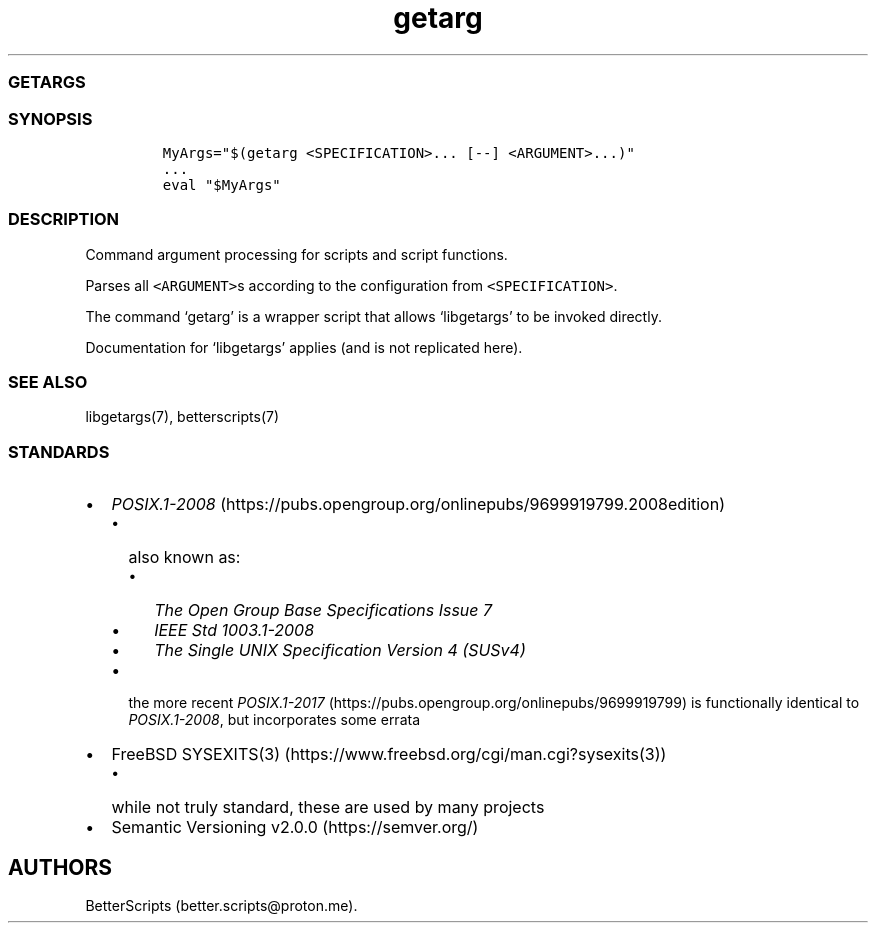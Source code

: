 .\" Automatically generated by Pandoc 2.17.1.1
.\"
.\" Define V font for inline verbatim, using C font in formats
.\" that render this, and otherwise B font.
.ie "\f[CB]x\f[]"x" \{\
. ftr V B
. ftr VI BI
. ftr VB B
. ftr VBI BI
.\}
.el \{\
. ftr V CR
. ftr VI CI
. ftr VB CB
. ftr VBI CBI
.\}
.TH "getarg" "1" "" "BetterScripts" "Argument processing for POSIX.1 shell scripts."
.hy
.SS GETARGS
.SS SYNOPSIS
.IP
.nf
\f[C]
MyArgs=\[dq]$(getarg <SPECIFICATION>... [--] <ARGUMENT>...)\[dq]
\&...
eval \[dq]$MyArgs\[dq]
\f[R]
.fi
.SS DESCRIPTION
.PP
Command argument processing for scripts and script functions.
.PP
Parses all \f[V]<ARGUMENT>\f[R]s according to the configuration from
\f[V]<SPECIFICATION>\f[R].
.PP
The command `getarg' is a wrapper script that allows `libgetargs' to be
invoked directly.
.PP
Documentation for `libgetargs' applies (and is not replicated here).
.SS SEE ALSO
.PP
libgetargs(7), betterscripts(7)
.SS STANDARDS
.IP \[bu] 2
\f[I]POSIX.1-2008\f[R] (https://pubs.opengroup.org/onlinepubs/9699919799.2008edition)
.RS 2
.IP \[bu] 2
also known as:
.RS 2
.IP \[bu] 2
\f[I]The Open Group Base Specifications Issue 7\f[R]
.IP \[bu] 2
\f[I]IEEE Std 1003.1-2008\f[R]
.IP \[bu] 2
\f[I]The Single UNIX Specification Version 4 (SUSv4)\f[R]
.RE
.IP \[bu] 2
the more recent
\f[I]POSIX.1-2017\f[R] (https://pubs.opengroup.org/onlinepubs/9699919799)
is functionally identical to \f[I]POSIX.1-2008\f[R], but incorporates
some errata
.RE
.IP \[bu] 2
FreeBSD SYSEXITS(3) (https://www.freebsd.org/cgi/man.cgi?sysexits(3))
.RS 2
.IP \[bu] 2
while not truly standard, these are used by many projects
.RE
.IP \[bu] 2
Semantic Versioning v2.0.0 (https://semver.org/)
.SH AUTHORS
BetterScripts (better.scripts\[at]proton.me).
